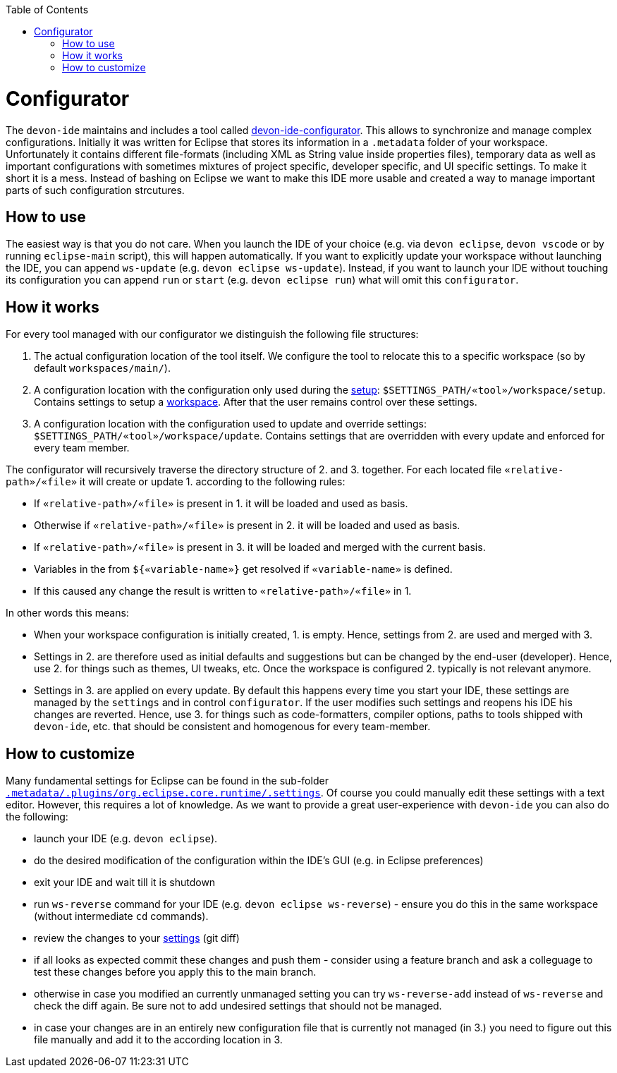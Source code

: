 :toc:
toc::[]

= Configurator

The `devon-ide` maintains and includes a tool called https://github.com/devonfw/devon-ide/tree/master/configurator[devon-ide-configurator]. This allows to synchronize and manage complex configurations. Initially it was written for Eclipse that stores its information in a `.metadata` folder of your workspace. Unfortunately it contains different file-formats (including XML as String value inside properties files), temporary data as well as important configurations with sometimes mixtures of project specific, developer specific, and UI specific settings. To make it short it is a mess. Instead of bashing on Eclipse we want to make this IDE more usable and created a way to manage important parts of such configuration strcutures.

== How to use
The easiest way is that you do not care. When you launch the IDE of your choice (e.g. via `devon eclipse`, `devon vscode` or by running `eclipse-main` script), this will happen automatically.
If you want to explicitly update your workspace without launching the IDE, you can append `ws-update` (e.g. `devon eclipse ws-update`). Instead, if you want to launch your IDE without touching its configuration you can append `run` or `start` (e.g. `devon eclipse run`) what will omit this `configurator`.

== How it works
For every tool managed with our configurator we distinguish the following file structures:

1. The actual configuration location of the tool itself. We configure the tool to relocate this to a specific workspace (so by default `workspaces/main/`).
2. A configuration location with the configuration only used during the link:setup[]: `$SETTINGS_PATH/«tool»/workspace/setup`. Contains settings to setup a link:workspace[]. After that the user remains control over these settings.
3. A configuration location with the configuration used to update and override settings: `$SETTINGS_PATH/«tool»/workspace/update`. Contains settings that are overridden with every update and enforced for every team member.

The configurator will recursively traverse the directory structure of 2. and 3. together. For each located file `«relative-path»/«file»` it will create or update 1. according to the following rules:

* If `«relative-path»/«file»` is present in 1. it will be loaded and used as basis.
* Otherwise if `«relative-path»/«file»` is present in 2. it will be loaded and used as basis.
* If `«relative-path»/«file»` is present in 3. it will be loaded and merged with the current basis.
* Variables in the from `${«variable-name»}` get resolved if `«variable-name»` is defined.
* If this caused any change the result is written to `«relative-path»/«file»` in 1.

In other words this means:

* When your workspace configuration is initially created, 1. is empty. Hence, settings from 2. are used and merged with 3.
* Settings in 2. are therefore used as initial defaults and suggestions but can be changed by the end-user (developer). Hence, use 2. for things such as themes, UI tweaks, etc. Once the workspace is configured 2. typically is not relevant anymore.
* Settings in 3. are applied on every update. By default this happens every time you start your IDE, these settings are managed by the `settings` and in control `configurator`. If the user modifies such settings and reopens his IDE his changes are reverted. Hence, use 3. for things such as code-formatters, compiler options, paths to tools shipped with `devon-ide`, etc. that should be consistent and homogenous for every team-member.

== How to customize

Many fundamental settings for Eclipse can be found in the sub-folder `https://github.com/devonfw/devon-ide/tree/master/settings/src/main/settings/eclipse/workspace/update/.metadata/.plugins/org.eclipse.core.runtime/.settings[.metadata/.plugins/org.eclipse.core.runtime/.settings]`. Of course you could manually edit these settings with a text editor. However, this requires a lot of knowledge. As we want to provide a great user-experience with `devon-ide` you can also do the following:

* launch your IDE (e.g. `devon eclipse`).
* do the desired modification of the configuration within the IDE's GUI (e.g. in Eclipse preferences)
* exit your IDE and wait till it is shutdown
* run `ws-reverse` command for your IDE (e.g. `devon eclipse ws-reverse`) - ensure you do this in the same workspace (without intermediate `cd` commands).
* review the changes to your link:settings[] (git diff)
* if all looks as expected commit these changes and push them - consider using a feature branch and ask a colleguage to test these changes before you apply this to the main branch.
* otherwise in case you modified an currently unmanaged setting you can try `ws-reverse-add` instead of `ws-reverse` and check the diff again. Be sure not to add undesired settings that should not be managed.
* in case your changes are in an entirely new configuration file that is currently not managed (in 3.) you need to figure out this file manually and add it to the according location in 3.